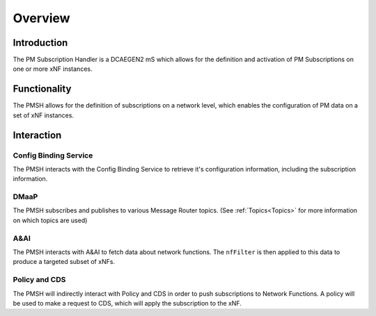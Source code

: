 .. This work is licensed under a Creative Commons Attribution 4.0 International License.
.. http://creativecommons.org/licenses/by/4.0

.. _Overview:

Overview
========

Introduction
""""""""""""
The PM Subscription Handler is a DCAEGEN2 mS which allows for the definition and activation of PM Subscriptions on
one or more xNF instances.

.. _Delivery: ./delivery.html

Functionality
"""""""""""""
The PMSH allows for the definition of subscriptions on a network level, which enables the
configuration of PM data on a set of xNF instances.

Interaction
"""""""""""

Config Binding Service
^^^^^^^^^^^^^^^^^^^^^^

The PMSH interacts with the Config Binding Service to retrieve it's configuration information, including the
subscription information.

DMaaP
^^^^^

The PMSH subscribes and publishes to various Message Router topics. (See :ref:`Topics<Topics>`
for more information on which topics are used)

A&AI
^^^^

The PMSH interacts with A&AI to fetch data about network functions. The ``nfFilter`` is then
applied to this data to produce a targeted subset of xNFs.

Policy and CDS
^^^^^^^^^^^^^^

The PMSH will indirectly interact with Policy and CDS in order to push subscriptions to Network
Functions. A policy will be used to make a request to CDS, which will apply the subscription to the xNF.








